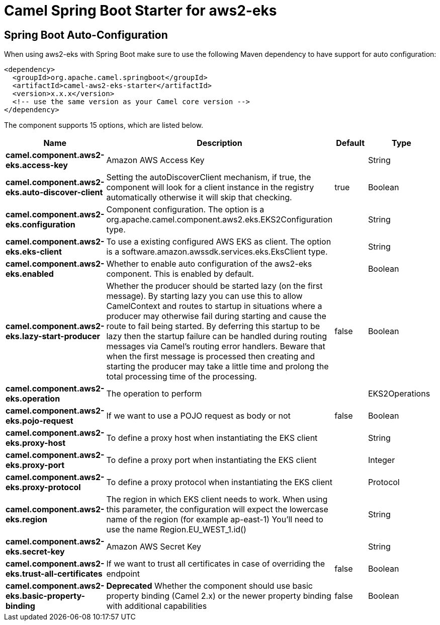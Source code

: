 // spring-boot-auto-configure options: START
:page-partial:
:doctitle: Camel Spring Boot Starter for aws2-eks

== Spring Boot Auto-Configuration

When using aws2-eks with Spring Boot make sure to use the following Maven dependency to have support for auto configuration:

[source,xml]
----
<dependency>
  <groupId>org.apache.camel.springboot</groupId>
  <artifactId>camel-aws2-eks-starter</artifactId>
  <version>x.x.x</version>
  <!-- use the same version as your Camel core version -->
</dependency>
----


The component supports 15 options, which are listed below.



[width="100%",cols="2,5,^1,2",options="header"]
|===
| Name | Description | Default | Type
| *camel.component.aws2-eks.access-key* | Amazon AWS Access Key |  | String
| *camel.component.aws2-eks.auto-discover-client* | Setting the autoDiscoverClient mechanism, if true, the component will look for a client instance in the registry automatically otherwise it will skip that checking. | true | Boolean
| *camel.component.aws2-eks.configuration* | Component configuration. The option is a org.apache.camel.component.aws2.eks.EKS2Configuration type. |  | String
| *camel.component.aws2-eks.eks-client* | To use a existing configured AWS EKS as client. The option is a software.amazon.awssdk.services.eks.EksClient type. |  | String
| *camel.component.aws2-eks.enabled* | Whether to enable auto configuration of the aws2-eks component. This is enabled by default. |  | Boolean
| *camel.component.aws2-eks.lazy-start-producer* | Whether the producer should be started lazy (on the first message). By starting lazy you can use this to allow CamelContext and routes to startup in situations where a producer may otherwise fail during starting and cause the route to fail being started. By deferring this startup to be lazy then the startup failure can be handled during routing messages via Camel's routing error handlers. Beware that when the first message is processed then creating and starting the producer may take a little time and prolong the total processing time of the processing. | false | Boolean
| *camel.component.aws2-eks.operation* | The operation to perform |  | EKS2Operations
| *camel.component.aws2-eks.pojo-request* | If we want to use a POJO request as body or not | false | Boolean
| *camel.component.aws2-eks.proxy-host* | To define a proxy host when instantiating the EKS client |  | String
| *camel.component.aws2-eks.proxy-port* | To define a proxy port when instantiating the EKS client |  | Integer
| *camel.component.aws2-eks.proxy-protocol* | To define a proxy protocol when instantiating the EKS client |  | Protocol
| *camel.component.aws2-eks.region* | The region in which EKS client needs to work. When using this parameter, the configuration will expect the lowercase name of the region (for example ap-east-1) You'll need to use the name Region.EU_WEST_1.id() |  | String
| *camel.component.aws2-eks.secret-key* | Amazon AWS Secret Key |  | String
| *camel.component.aws2-eks.trust-all-certificates* | If we want to trust all certificates in case of overriding the endpoint | false | Boolean
| *camel.component.aws2-eks.basic-property-binding* | *Deprecated* Whether the component should use basic property binding (Camel 2.x) or the newer property binding with additional capabilities | false | Boolean
|===
// spring-boot-auto-configure options: END
